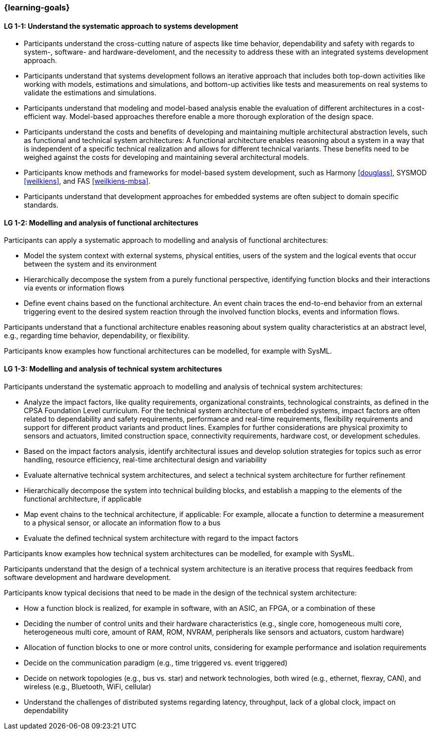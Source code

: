 === {learning-goals}

// tag::DE[]
// end::DE[]

// tag::EN[]

[[LG-1-1]]
==== LG 1-1: Understand the systematic approach to systems development

* Participants understand the cross-cutting nature of aspects like time
  behavior, dependability and safety with regards to system-, software- and
  hardware-develoment, and the necessity to address these with an integrated
  systems development approach.

* Participants understand that systems development follows an iterative approach
  that includes both top-down activities like working with models, estimations
  and simulations, and bottom-up activities like tests and measurements on real
  systems to validate the estimations and simulations.

* Participants understand that modeling and model-based analysis enable the
  evaluation of different architectures in a cost-efficient way. Model-based
  approaches therefore enable a more thorough exploration of the design space.

* Participants understand the costs and benefits of developing and maintaining
  multiple architectural abstraction levels, such as functional and technical
  system architectures: A functional architecture enables reasoning about a
  system in a way that is independent of a specific technical realization and
  allows for different technical variants. These benefits need to be weighed
  against the costs for developing and maintaining several architectural
  models.

* Participants know methods and frameworks for model-based system development,
  such as Harmony <<douglass>>, SYSMOD <<weilkiens>>, and FAS <<weilkiens-mbsa>>.

* Participants understand that development approaches for embedded systems are
  often subject to domain specific standards.


[[LG-1-2]]
==== LG 1-2: Modelling and analysis of functional architectures

Participants can apply a systematic approach to modelling and analysis of
functional architectures:

* Model the system context with external systems, physical entities, users of
  the system and the logical events that occur between the system and its
  environment

* Hierarchically decompose the system from a purely functional perspective,
  identifying function blocks and their interactions via events or information
  flows

* Define event chains based on the functional architecture. An event chain
  traces the end-to-end behavior from an external triggering event to the
  desired system reaction through the involved function blocks, events and
  information flows.

Participants understand that a functional architecture enables reasoning about
system quality characteristics at an abstract level, e.g., regarding time
behavior, dependability, or flexibility.

Participants know examples how functional architectures can be modelled,
for example with SysML.


[[LG-1-3]]
==== LG 1-3: Modelling and analysis of technical system architectures

Participants understand the systematic approach to modelling and analysis of
technical system architectures:

* Analyze the impact factors, like quality requirements, organizational
  constraints, technological constraints, as defined in the CPSA Foundation
  Level curriculum. For the technical system architecture of embedded systems,
  impact factors are often related to dependability and safety requirements,
  performance and real-time requirements, flexibility requirements and support
  for different product variants and product lines. Examples for further
  considerations are physical proximity to sensors and actuators, limited
  construction space, connectivity requirements, hardware cost, or development
  schedules.

* Based on the impact factors analysis, identify architectural issues and
  develop solution strategies for topics such as error handling, resource
  efficiency, real-time architectural design and variability

* Evaluate alternative technical system architectures, and select a technical
  system architecture for further refinement

* Hierarchically decompose the system into technical building blocks, and
  establish a mapping to the elements of the functional architecture, if applicable

* Map event chains to the technical architecture, if applicable: For example,
  allocate a function to determine a measurement to a physical sensor, or allocate
  an information flow to a bus

* Evaluate the defined technical system architecture with regard to the impact
  factors

Participants know examples how technical system architectures can be modelled,
for example with SysML.

Participants understand that the design of a technical system architecture is an
iterative process that requires feedback from software development and hardware
development.

Participants know typical decisions that need to be made in the design of the
technical system architecture:

* How a function block is realized, for example in software, with an ASIC, an
  FPGA, or a combination of these

* Deciding the number of control units and their hardware characteristics
  (e.g., single core, homogeneous multi core, heterogeneous multi core, amount of
  RAM, ROM, NVRAM, peripherals like sensors and actuators, custom hardware)

* Allocation of function blocks to one or more control units, considering
  for example performance and isolation requirements

* Decide on the communication paradigm (e.g., time triggered vs. event triggered)

* Decide on network topologies (e.g., bus vs. star) and network technologies,
  both wired (e.g., ethernet, flexray, CAN), and wireless (e.g., Bluetooth,
  WiFi, cellular)

* Understand the challenges of distributed systems regarding latency,
  throughput, lack of a global clock, impact on dependability

// end::EN[]
